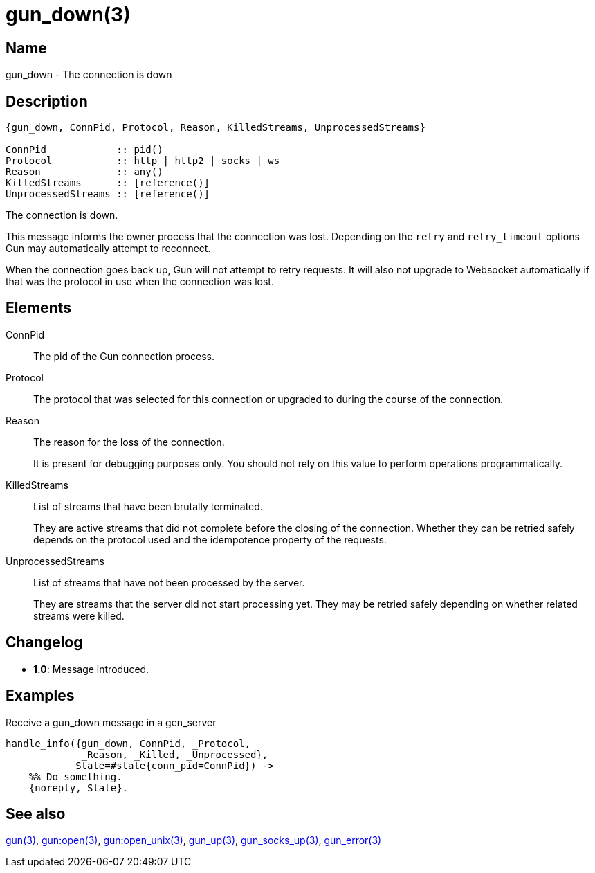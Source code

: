 = gun_down(3)

== Name

gun_down - The connection is down

== Description

[source,erlang]
----
{gun_down, ConnPid, Protocol, Reason, KilledStreams, UnprocessedStreams}

ConnPid            :: pid()
Protocol           :: http | http2 | socks | ws
Reason             :: any()
KilledStreams      :: [reference()]
UnprocessedStreams :: [reference()]
----

The connection is down.

This message informs the owner process that the connection
was lost. Depending on the `retry` and `retry_timeout`
options Gun may automatically attempt to reconnect.

When the connection goes back up, Gun will not attempt to retry
requests. It will also not upgrade to Websocket automatically
if that was the protocol in use when the connection was lost.

== Elements

ConnPid::

The pid of the Gun connection process.

Protocol::

The protocol that was selected for this connection
or upgraded to during the course of the connection.

Reason::

The reason for the loss of the connection.
+
It is present for debugging purposes only. You should not
rely on this value to perform operations programmatically.

KilledStreams::

List of streams that have been brutally terminated.
+
They are active streams that did not complete before the closing
of the connection. Whether they can be retried safely depends
on the protocol used and the idempotence property of the requests.

UnprocessedStreams::

List of streams that have not been processed by the server.
+
They are streams that the server did not start processing yet.
They may be retried safely depending on whether related streams
were killed.

== Changelog

* *1.0*: Message introduced.

== Examples

.Receive a gun_down message in a gen_server
[source,erlang]
----
handle_info({gun_down, ConnPid, _Protocol,
             _Reason, _Killed, _Unprocessed},
            State=#state{conn_pid=ConnPid}) ->
    %% Do something.
    {noreply, State}.
----

== See also

link:man:gun(3)[gun(3)],
link:man:gun:open(3)[gun:open(3)],
link:man:gun:open_unix(3)[gun:open_unix(3)],
link:man:gun_up(3)[gun_up(3)],
link:man:gun_socks_up(3)[gun_socks_up(3)],
link:man:gun_error(3)[gun_error(3)]

